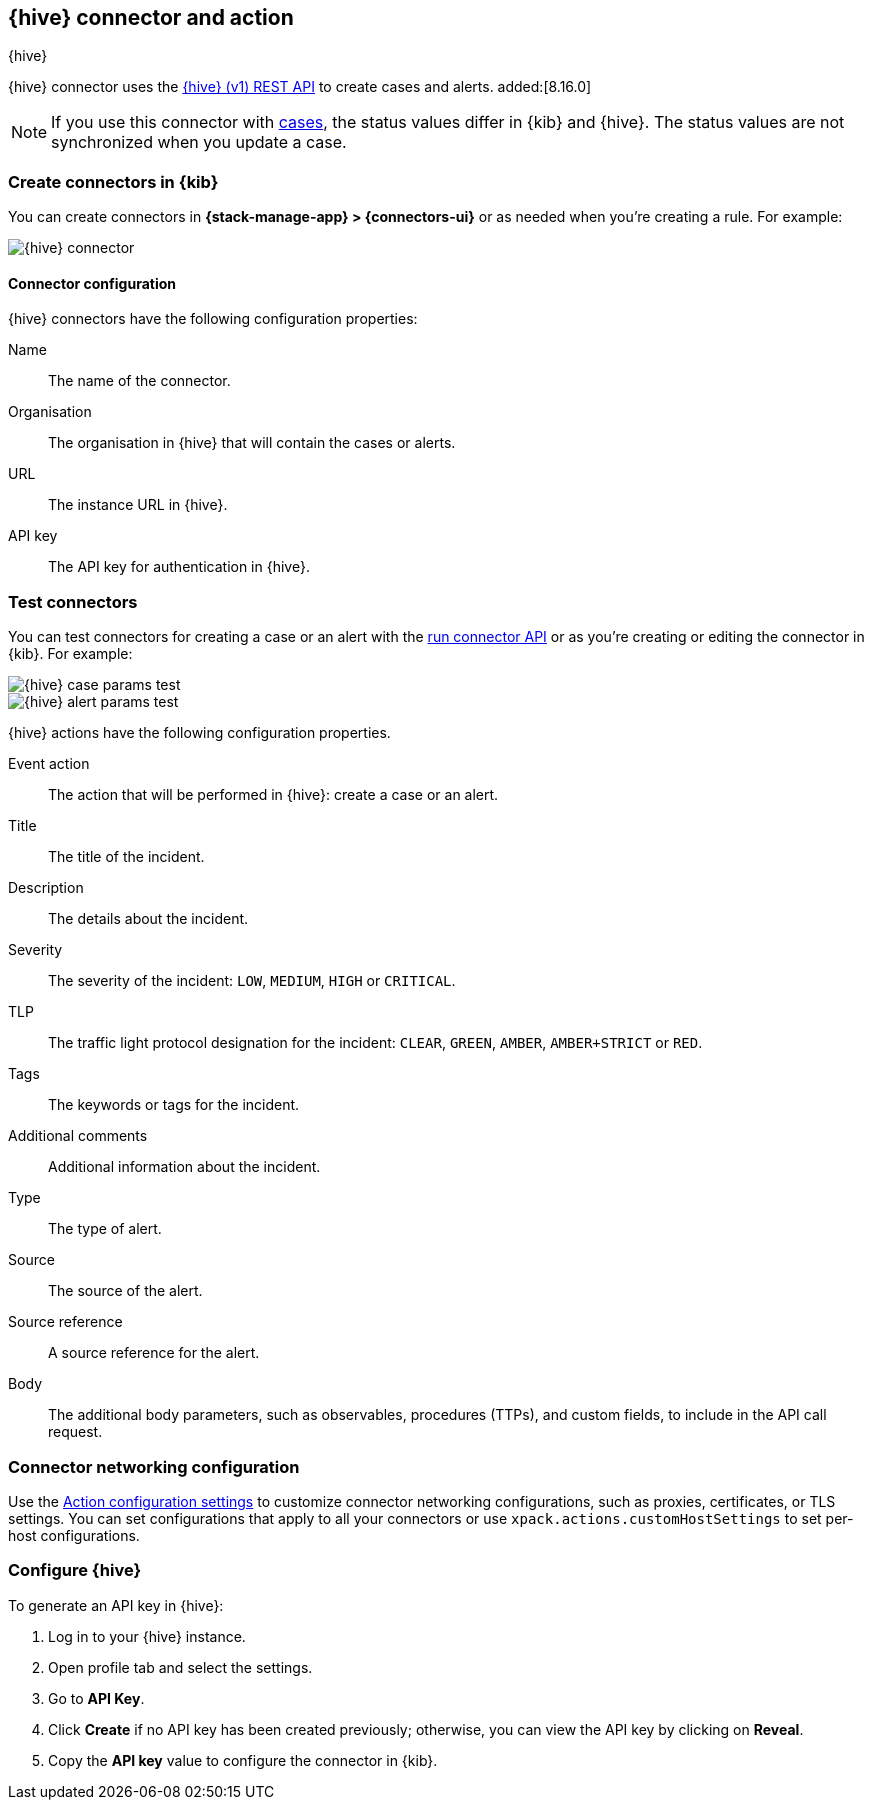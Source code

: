 [[thehive-action-type]]
== {hive} connector and action
++++
<titleabbrev>{hive}</titleabbrev>
++++
:frontmatter-description: Add a connector that can create cases and alerts in {hive}.
:frontmatter-tags-products: [kibana]
:frontmatter-tags-content-type: [how-to]
:frontmatter-tags-user-goals: [configure]

{hive} connector uses the https://docs.strangebee.com/thehive/api-docs/[{hive} (v1) REST API] to create cases and alerts. added:[8.16.0]

[NOTE]
====
If you use this connector with <<cases,cases>>, the status values differ in {kib} and {hive}.
The status values are not synchronized when you update a case.
====

[float]
[[define-thehive-ui]]
=== Create connectors in {kib}

You can create connectors in *{stack-manage-app} > {connectors-ui}*
or as needed when you're creating a rule. For example:

[role="screenshot"]
image::management/connectors/images/thehive-connector.png[{hive} connector]
// NOTE: This is an autogenerated screenshot. Do not edit it directly.

[float]
[[thehive-connector-configuration]]
==== Connector configuration

{hive} connectors have the following configuration properties:

Name::         The name of the connector.
Organisation:: The organisation in {hive} that will contain the cases or alerts.
URL::          The instance URL in {hive}.
API key::      The API key for authentication in {hive}.

[float]
[[thehive-action-configuration]]
=== Test connectors

You can test connectors for creating a case or an alert with the <<execute-connector-api,run connector API>> or
as you're creating or editing the connector in {kib}. For example:

[role="screenshot"]
image::management/connectors/images/thehive-params-case-test.png[{hive} case params test]
// NOTE: This is an autogenerated screenshot. Do not edit it directly.

[role="screenshot"]
image::management/connectors/images/thehive-params-alert-test.png[{hive} alert params test]
// NOTE: This is an autogenerated screenshot. Do not edit it directly.

{hive} actions have the following configuration properties.

Event action:: The action that will be performed in {hive}: create a case or an alert.
Title:: The title of the incident.
Description:: The details about the incident.
Severity:: The severity of the incident: `LOW`, `MEDIUM`, `HIGH` or `CRITICAL`.
TLP:: The traffic light protocol designation for the incident: `CLEAR`, `GREEN`, `AMBER`, `AMBER+STRICT` or `RED`.
Tags:: The keywords or tags for the incident.
Additional comments:: Additional information about the incident.
Type:: The type of alert.
Source:: The source of the alert.
Source reference:: A source reference for the alert.
Body:: The additional body parameters, such as observables, procedures (TTPs), and custom fields, to include in the API call request.

[float]
[[thehive-connector-networking-configuration]]
=== Connector networking configuration

Use the <<action-settings, Action configuration settings>> to customize connector networking configurations, such as proxies, certificates, or TLS settings. You can set configurations that apply to all your connectors or use `xpack.actions.customHostSettings` to set per-host configurations.

[float]
[[configure-thehive]]
=== Configure {hive}

To generate an API key in {hive}:

1. Log in to your {hive} instance.
2. Open profile tab and select the settings.
3. Go to *API Key*.
4. Click *Create* if no API key has been created previously; otherwise, you can view the API key by clicking on *Reveal*.
5. Copy the *API key* value to configure the connector in {kib}.